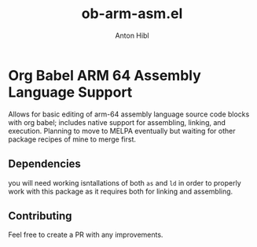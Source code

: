 #+TITLE: ob-arm-asm.el
#+AUTHOR: Anton Hibl

* Org Babel ARM 64 Assembly Language Support

Allows for basic editing of arm-64 assembly language source code blocks with org
babel; includes native support for assembling, linking, and execution. Planning
to move to MELPA eventually but waiting for other package recipes of mine to
merge first.

** Dependencies

you will need working isntallations of both ~as~ and ~ld~ in order to properly
work with this package as it requires both for linking and assembling.

** Contributing

Feel free to create a PR with any improvements.
